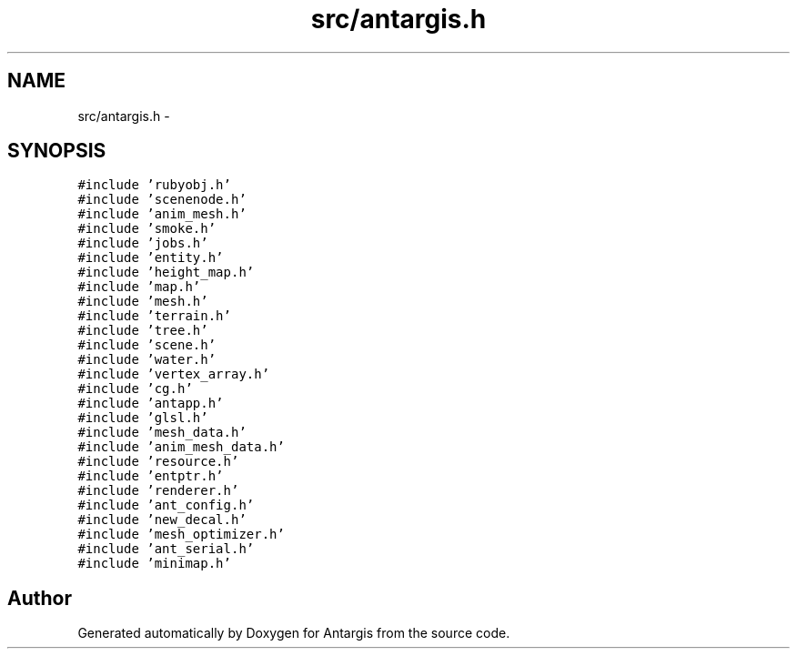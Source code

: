 .TH "src/antargis.h" 3 "27 Oct 2006" "Version 0.1.9" "Antargis" \" -*- nroff -*-
.ad l
.nh
.SH NAME
src/antargis.h \- 
.SH SYNOPSIS
.br
.PP
\fC#include 'rubyobj.h'\fP
.br
\fC#include 'scenenode.h'\fP
.br
\fC#include 'anim_mesh.h'\fP
.br
\fC#include 'smoke.h'\fP
.br
\fC#include 'jobs.h'\fP
.br
\fC#include 'entity.h'\fP
.br
\fC#include 'height_map.h'\fP
.br
\fC#include 'map.h'\fP
.br
\fC#include 'mesh.h'\fP
.br
\fC#include 'terrain.h'\fP
.br
\fC#include 'tree.h'\fP
.br
\fC#include 'scene.h'\fP
.br
\fC#include 'water.h'\fP
.br
\fC#include 'vertex_array.h'\fP
.br
\fC#include 'cg.h'\fP
.br
\fC#include 'antapp.h'\fP
.br
\fC#include 'glsl.h'\fP
.br
\fC#include 'mesh_data.h'\fP
.br
\fC#include 'anim_mesh_data.h'\fP
.br
\fC#include 'resource.h'\fP
.br
\fC#include 'entptr.h'\fP
.br
\fC#include 'renderer.h'\fP
.br
\fC#include 'ant_config.h'\fP
.br
\fC#include 'new_decal.h'\fP
.br
\fC#include 'mesh_optimizer.h'\fP
.br
\fC#include 'ant_serial.h'\fP
.br
\fC#include 'minimap.h'\fP
.br

.SH "Author"
.PP 
Generated automatically by Doxygen for Antargis from the source code.
